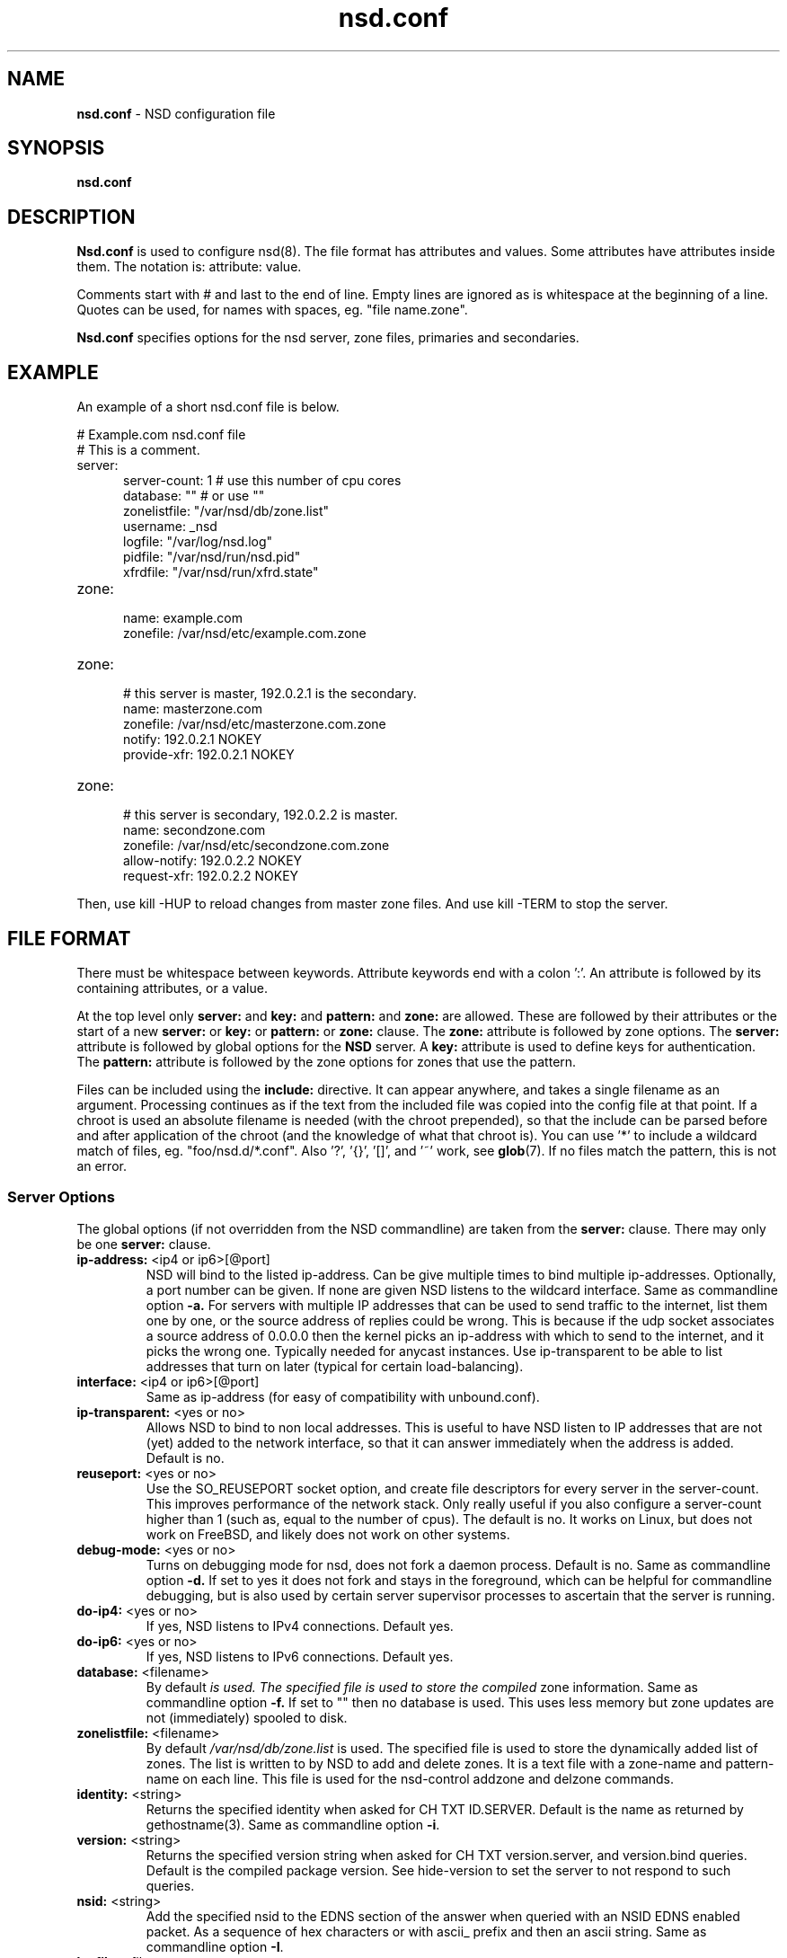 .TH "nsd.conf" "5" "Dec 10, 2015" "NLnet Labs" "nsd 4.1.7"
.\" Copyright (c) 2001\-2008, NLnet Labs. All rights reserved.
.\" See LICENSE for the license.
.SH "NAME"
.B nsd.conf
\- NSD configuration file
.SH "SYNOPSIS"
.B nsd.conf
.SH "DESCRIPTION"
.B Nsd.conf
is used to configure nsd(8). The file format has attributes and 
values. Some attributes have attributes inside them. The notation 
is: attribute: value. 
.PP
Comments start with # and last to the end of line. Empty lines are
ignored as is whitespace at the beginning of a line. Quotes can be used,
for names with spaces, eg. "file name.zone".
.PP
.B Nsd.conf
specifies options for the nsd server, zone files, primaries and 
secondaries.
.SH "EXAMPLE"
An example of a short nsd.conf file is below.
.LP
# Example.com nsd.conf file
.RS 0
# This is a comment.
.RE
.TP
server:
.RS 5
server-count: 1 # use this number of cpu cores
.RE
.RS 5
database: ""  # or use ""
.RE
.RS 5
zonelistfile: "/var/nsd/db/zone.list"
.RE
.RS 5
username: _nsd
.RE
.RS 5
logfile: "/var/log/nsd.log"
.RE
.RS 5
pidfile: "/var/nsd/run/nsd.pid"
.RE
.RS 5
xfrdfile: "/var/nsd/run/xfrd.state"
.RE
.TP
zone:
.RS 5
name: example.com
.RE
.RS 5
zonefile: /var/nsd/etc/example.com.zone 
.RE
.TP
zone:
.RS 5
# this server is master, 192.0.2.1 is the secondary.
.RE
.RS 5
name: masterzone.com
.RE
.RS 5
zonefile: /var/nsd/etc/masterzone.com.zone 
.RE
.RS 5
notify: 192.0.2.1 NOKEY
.RE
.RS 5
provide-xfr: 192.0.2.1 NOKEY
.RE
.TP
zone:
.RS 5
# this server is secondary, 192.0.2.2 is master.
.RE
.RS 5
name: secondzone.com
.RE
.RS 5
zonefile: /var/nsd/etc/secondzone.com.zone 
.RE
.RS 5
allow-notify: 192.0.2.2 NOKEY
.RE
.RS 5
request-xfr: 192.0.2.2 NOKEY
.RE
.LP
Then, use kill \-HUP to reload changes from master zone files.
And use kill \-TERM to stop the server.
.SH "FILE FORMAT"
There must be whitespace between keywords. Attribute keywords end 
with a colon ':'. An attribute is followed by its containing 
attributes, or a value. 
.P
At the top level only 
.B server:
and
.B key: 
and 
.B pattern:
and
.B zone: 
are allowed. These are followed by their attributes or the start of 
a new 
.B server:
or 
.B key: 
or
.B pattern:
or
.B zone: 
clause. The 
.B zone:
attribute is followed by zone options. The 
.B server: 
attribute is followed by global options for the 
.B NSD 
server. A 
.B key: 
attribute is used to define keys for authentication. The
.B pattern:
attribute is followed by the zone options for zones that use the pattern.
.P
Files can be included using the 
.B include:
directive. It can appear anywhere, and takes a single filename as an
argument. Processing continues as if the text from the included file
was copied into the config file at that point.  If a chroot is used
an absolute filename is needed (with the chroot prepended), so that
the include can be parsed before and after application of the chroot (and
the knowledge of what that chroot is).  You can use '*' to include a
wildcard match of files, eg. "foo/nsd.d/*.conf".  Also '?', '{}', '[]',
and '~' work, see \fBglob\fR(7).  If no files match the pattern, this
is not an error.
.SS "Server Options"
.LP
The global options (if not overridden from the NSD commandline) are 
taken from the 
.B server: 
clause. There may only be one 
.B server: 
clause.
.TP
.B ip\-address:\fR <ip4 or ip6>[@port]
NSD will bind to the listed ip\-address. Can be give multiple times 
to bind multiple ip\-addresses. Optionally, a port number can be given.
If none are given NSD listens to the wildcard interface. Same as commandline option 
.BR \-a.
For servers with multiple IP addresses that can be used to send traffic
to the internet, list them one by one, or the source address of replies
could be wrong.  This is because if the udp socket associates a source
address of 0.0.0.0 then the kernel picks an ip-address with which to
send to the internet, and it picks the wrong one.  Typically needed for
anycast instances.  Use ip-transparent to be able to list addresses that
turn on later (typical for certain load-balancing).
.TP
.B interface:\fR <ip4 or ip6>[@port]
Same as ip\-address (for easy of compatibility with unbound.conf).
.TP
.B ip\-transparent:\fR <yes or no>
Allows NSD to bind to non local addresses. This is useful to have NSD
listen to IP addresses that are not (yet) added to the network interface, so
that it can answer immediately when the address is added. Default is no.
.TP
.B reuseport:\fR <yes or no>
Use the SO_REUSEPORT socket option, and create file descriptors for every
server in the server\-count.  This improves performance of the network
stack.  Only really useful if you also configure a server\-count higher
than 1 (such as, equal to the number of cpus).  The default is no. 
It works on Linux, but does not work on FreeBSD, and likely does not
work on other systems.
.TP
.B debug\-mode:\fR <yes or no>
Turns on debugging mode for nsd, does not fork a daemon process. 
Default is no. Same as commandline option
.BR \-d.
If set to yes it does not fork and stays in the foreground, which can
be helpful for commandline debugging, but is also used by certain
server supervisor processes to ascertain that the server is running.
.TP
.B do\-ip4:\fR <yes or no>
If yes, NSD listens to IPv4 connections.  Default yes.
.TP
.B do\-ip6:\fR <yes or no>
If yes, NSD listens to IPv6 connections.  Default yes.
.TP
.B database:\fR <filename>
By default 
.I 
is used. The specified file is used to store the compiled 
zone information. Same as commandline option 
.BR \-f.
If set to "" then no database is used.  This uses less memory but
zone updates are not (immediately) spooled to disk.
.TP
.B zonelistfile:\fR <filename>
By default 
.I /var/nsd/db/zone.list
is used. The specified file is used to store the dynamically added
list of zones.  The list is written to by NSD to add and delete zones.
It is a text file with a zone\-name and pattern\-name on each line.
This file is used for the nsd\-control addzone and delzone commands.
.TP
.B identity:\fR <string>
Returns the specified identity when asked for CH TXT ID.SERVER. 
Default is the name as returned by gethostname(3). Same as 
commandline option 
.BR \-i .
.TP
.B version:\fR <string>
Returns the specified version string when asked for CH TXT version.server,
and version.bind queries.  Default is the compiled package version.
See hide\-version to set the server to not respond to such queries.
.TP
.B nsid:\fR <string>
Add the specified nsid to the EDNS section of the answer when queried
with an NSID EDNS enabled packet.  As a sequence of hex characters or
with ascii_ prefix and then an ascii string.  Same as commandline option
.BR \-I .
.TP
.B logfile:\fR <filename>
Log messages to the logfile. The default is to log to stderr and 
syslog (with facility LOG_DAEMON). Same as commandline option 
.BR \-l .
.TP
.B server\-count:\fR <number>
Start this many NSD servers. Default is 1. Same as commandline 
option 
.BR \-N .
.TP
.B tcp\-count:\fR <number>
The maximum number of concurrent, active TCP connections by each server. 
Default is 100. Same as commandline option
.BR \-n .
.TP
.B tcp\-query\-count:\fR <number>
The maximum number of queries served on a single TCP connection.
Default is 0, meaning there is no maximum.
.TP
.B tcp\-timeout:\fR <number>
Overrides the default TCP timeout. This also affects zone transfers over TCP.
.TP
.B ipv4\-edns\-size:\fR <number>
Preferred EDNS buffer size for IPv4.  Default 4096.
.TP
.B ipv6\-edns\-size:\fR <number>
Preferred EDNS buffer size for IPv6.  Default 4096.
.TP
.B pidfile:\fR <filename>
Use the pid file instead of the platform specific default, usually 
.IR /var/nsd/run/nsd.pid. 
Same as commandline option 
.BR \-P .
.TP
.B port:\fR <number>
Answer queries on the specified port. Default is 53. Same as 
commandline option 
.BR \-p .
.TP
.B statistics:\fR <number>
If not present no statistics are dumped. Statistics are produced 
every number seconds. Same as commandline option 
.BR \-s .
.TP
.B chroot:\fR <directory>
NSD will chroot on startup to the specified directory. Note that if
elsewhere in the configuration you specify an absolute pathname to a file
inside the chroot, you have to prepend the \fBchroot\fR path. That way,
you can switch the chroot option on and off without having to modify
anything else in the configuration. Set the value to "" (the empty string)
to disable the chroot. By default "\fI/var/nsd\fR" is used. Same as
commandline option 
.BR \-t .
.TP
.B username:\fR <username>
After binding the socket, drop user privileges and assume the 
username. Can be username, id or id.gid. Same as commandline option 
.BR \-u .
.TP
.B zonesdir:\fR <directory>
Change the working directory to the specified directory before accessing
zone files. Also, NSD will access \fBdatabase\fR, \fBzonelistfile\fR,
\fBlogfile\fR, \fBpidfile\fR, \fBxfrdfile\fR, \fBxfrdir\fR,
\fBserver-key-file\fR, \fBserver-cert-file\fR, \fBcontrol-key-file\fR and
\fBcontrol-cert-file\fR
relative to this directory. Set the value to "" (the empty string)
to disable the change of working directory. By default "\fI/var/nsd/zones\fR"
is used.
.TP
.B difffile:\fR <filename>
Ignored, for compatibility with NSD3 config files. 
.TP
.B xfrdfile:\fR <filename>
The soa timeout and zone transfer daemon in NSD will save its state to
this file. State is read back after a restart. The state file can be
deleted without too much harm, but timestamps of zones will be gone.
If it is configured as "", the state file is not used, all slave zones
are checked for updates upon startup.  For more details see the section
on zone expiry behavior of NSD. Default is
.IR /var/nsd/run/xfrd.state .
.TP
.B xfrdir:\fR <directory>
The zone transfers are stored here before they are processed.  A directory
is created here that is removed when NSD exits.  Default is
.IR /var/nsd/run/xfr .
.TP
.B xfrd\-reload\-timeout:\fR <number>
If this value is \-1, xfrd will not trigger a reload after a zone 
transfer. If positive xfrd will trigger a reload after a zone 
transfer, then it will wait for the number of seconds before it will 
trigger a new reload. Setting this value throttles the reloads to 
once per the number of seconds. The default is 1 second.
.TP
.B verbosity:\fR <level>
This value specifies the verbosity level for (non\-debug) logging. 
Default is 0. 1 gives more information about incoming notifies and
zone transfers. 2 lists soft warnings that are encountered. 3 prints
more information.
.IP
Verbosity 0 will print warnings and errors, and other events that are
important to keep NSD running.
.IP
Verbosity 1 prints additionally messages of interest.  Successful notifies,
successful incoming zone transfer (the zone is updated), failed incoming
zone transfers or the inability to process zone updates.
.IP
Verbosity 2 prints additionally soft errors, like connection resets over TCP.
And notify refusal, and axfr request refusals.
.TP
.B hide\-version:\fR <yes or no>
Prevent NSD from replying with the version string on CHAOS class 
queries.  Default is no.
.TP
.B log\-time\-ascii:\fR <yes or no>
Log time in ascii, if "no" then in seconds epoch.  Default is yes.
This chooses the format when logging to file.  The printout via syslog
has a timestamp formatted by syslog.
.TP
.B round\-robin:\fR <yes or no>
Enable round robin rotation of records in the answer.  This changes the
order of records in the answer and this may balance load across them.
The default is no.
.TP
.B zonefiles\-check:\fR <yes or no>
Make NSD check the mtime of zone files on start and sighup.  If you
disable it it starts faster (less disk activity in case of a lot of zones).
The default is yes.  The nsd\-control reload command reloads zone files
regardless of this option.
.TP
.B zonefiles\-write:\fR <seconds>
Write changed secondary zones to their zonefile every N seconds.  If the
zone (pattern) configuration has "" zonefile, it is not written.  Zones that
have received zone transfer updates are written to their zonefile.
Default is 0 (disabled) when there is a database, and 3600 (1 hour) when
database is "".  The database also commits zone transfer contents.
You can configure it away from the default by putting the config statement
for zonefiles\-write: after the database: statement in the config file.
.\" rrlstart
.TP
.B rrl\-size:\fR <numbuckets>
This option gives the size of the hashtable. Default 1000000. More buckets
use more memory, and reduce the chance of hash collisions.
.TP
.B rrl\-ratelimit:\fR <qps>
The max qps allowed (from one query source). Default is on (with a suggested 200 qps). If set to 0
then it is disabled (unlimited rate), also set the whitelist\-ratelimit
to 0 to disable ratelimit processing.  If you set verbosity to 2 the
blocked and unblocked subnets are logged.  Blocked queries are blocked
and some receive TCP fallback replies.  Once the rate limit is reached,
NSD begins dropping responses. However, one in every "rrl\-slip" number
of responses is allowed, with the TC bit set. If slip is set to 2, the
outgoing response rate will be halved. If it's set to 3, the outgoing
response rate will be one\-third, and so on.  If you set rrl\-slip to 10,
traffic is reduced to 1/10th.  Ratelimit options rrl\-ratelimit, rrl\-size and
rrl\-whitelist\-ratelimit are updated when nsd\-control reconfig is done (also
the zone\-specific ratelimit options are updated).
.TP
.B rrl\-slip:\fR <numpackets>
This option controls the number of packets discarded before we send back a SLIP response
(a response with "truncated" bit set to one). 0 disables the sending of SLIP packets, 
1 means every query will get a SLIP response.  Default is 2, cuts traffic in
half and legit users have a fair chance to get a +TC response.
.TP
.B rrl\-ipv4\-prefix\-length:\fR <subnet>
IPv4 prefix length. Addresses are grouped by netblock.  Default 24.
.TP
.B rrl\-ipv6\-prefix\-length:\fR <subnet>
IPv6 prefix length. Addresses are grouped by netblock.  Default 64.
.TP
.B rrl\-whitelist\-ratelimit:\fR <qps>
The max qps for query sorts for a source, which have been
whitelisted. Default on (with a suggested 2000 qps). With the rrl\-whitelist option you can set
specific queries to receive this qps limit instead of the normal limit.
With the value 0 the rate is unlimited.
.\" rrlend
.SS "Remote Control"
The
.B remote\-control:
clause is used to set options for using the \fInsd\-control\fR(8)
tool to give commands to the running NSD server.  It is disabled by
default, and listens for localhost by default.  It uses TLS over TCP
where the server and client authenticate to each other with self\-signed
certificates.  The self\-signed certificates can be generated with the
\fInsd\-control\-setup\fR tool.  The key files are read by NSD before
the chroot and before dropping user permissions, so they can be outside
the chroot and readable by the superuser only.
.TP
.B control\-enable:\fR <yes or no>
Enable remote control, default is no.
.TP
.B control\-interface:\fR <ip4 or ip6>
NSD will bind to the listed addresses to service control requests
(on TCP).  Can be given multiple times to bind multiple ip\-addresses.
Use 0.0.0.0 and ::0 to service the wildcard interface.  If none are given
NSD listens to the localhost 127.0.0.1 and ::1 interfaces for control,
if control is enabled with control\-enable.
.TP
.B control\-port:\fR <number>
The port number for remote control service. 8952 by default.
.TP
.B server\-key\-file:\fR <filename>
Path to the server private key, by default
.IR /var/nsd/etc/nsd_server.key .
This file is generated by the \fInsd\-control\-setup\fR utility.
This file is used by the nsd server, but not by \fInsd\-control\fR.
.TP
.B server\-cert\-file:\fR <filename>
Path to the server self signed certificate, by default
.IR /var/nsd/etc/nsd_server.pem .
This file is generated by the \fInsd\-control\-setup\fR utility.
This file is used by the nsd server, and also by \fInsd\-control\fR.
.TP
.B control\-key\-file:\fR <filename>
Path to the control client private key, by default
.IR /var/nsd/etc/nsd_control.key .
This file is generated by the \fInsd\-control\-setup\fR utility.
This file is used by \fInsd\-control\fR.
.TP
.B control\-cert\-file:\fR <filename>
Path to the control client certificate, by default
.IR /var/nsd/etc/nsd_control.pem .
This certificate has to be signed with the server certificate.
This file is generated by the \fInsd\-control\-setup\fR utility.
This file is used by \fInsd\-control\fR.
.SS "Pattern Options"
The
.B pattern:
clause is used to denote a set of options to apply to some zones.
The same zone options as for a zone are allowed.
.TP
.B name:\fR <string>
The name of the pattern.  This is a (case sensitive) string.  The pattern
names that start with "_implicit_" are used internally for zones that
have no pattern (they are defined in nsd.conf directly).
.TP
.B include\-pattern:\fR <pattern\-name>
The options from the given pattern are included at this point in
this pattern.  The referenced pattern must be defined above this one.
.TP
.B <zone option>:\fR <value>
The zone options such as
.BR zonefile ,
.BR allow\-notify ,
.BR request\-xfr ,
.BR allow\-axfr\-fallback ,
.BR notify ,
.BR notify\-retry ,
.BR provide\-xfr ,
.BR zonestats ,
and
.B outgoing\-interface 
can be given.  They are applied to the patterns and zones that include
this pattern.
.SS "Zone Options"
.LP 
For every zone the options need to be specified in one 
.B zone: 
clause. The access control list elements can be given multiple 
times to add multiple servers. These elements need to be added
explicitly.
.LP
For zones that are configured in the \fInsd.conf\fR config file their
settings are hardcoded (in an implicit pattern for themselves only)
and they cannot be deleted via delzone, but remove them from the config
file and repattern.
.TP
.B name:\fR <string>
The name of the zone. This is the domain name of the apex of the 
zone. May end with a '.' (in FQDN notation). For example 
"example.com", "sub.example.net.". This attribute must be present in 
each zone.
.TP
.B zonefile:\fR <filename>
The file containing the zone information. If this attribute is present
it is used to read and write the zone contents. If the attribute is
absent it prevents writing out of the zone.
.IP
The string is processed so that one string can be used (in a pattern)
for a lot of different zones.  If the label or character does not exist the
percent-character is replaced with a period for output (i.e. for the
third character in a two letter domain name).
.IP
.B %s\fR is replaced with the zone name.
.IP
.B %1\fR is replaced with the first character of the zone name.
.IP
.B %2\fR is replaced with the second character of the zone name.
.IP
.B %3\fR is replaced with the third character of the zone name.
.IP
.B %z\fR is replaced with the toplevel domain name of the zone.
.IP
.B %y\fR is replaced with the next label under the toplevel domain.
.IP
.B %x\fR is replaced with the next-next label under the toplevel domain.
.TP
.B allow\-notify:\fR <ip\-spec> <key\-name | NOKEY | BLOCKED>
Access control list. The listed (primary) address is allowed to 
send notifies to this (secondary) server. Notifies from unlisted or 
specifically BLOCKED addresses are discarded. If NOKEY is given no 
TSIG signature is required.
BLOCKED supersedes other entries, other entries are scanned for a match
in the order of the statements.
.P
.RS
The ip\-spec is either a plain IP address (IPv4 or IPv6), or can be 
a subnet of the form 1.2.3.4/24, or masked like 
1.2.3.4&255.255.255.0 or a range of the form 1.2.3.4\-1.2.3.25. 
A port number can be added using a suffix of @number, for example 
1.2.3.4@5300 or 1.2.3.4/24@5300 for port 5300.
Note the ip\-spec ranges do not use spaces around the /, &, @ and \- 
symbols.
.RE
.TP
.B request\-xfr:\fR [AXFR|UDP] <ip\-address> <key\-name | NOKEY>
Access control list. The listed address (the master) is queried for 
AXFR/IXFR on update. A port number can be added using a suffix of @number,
for example 1.2.3.4@5300. The specified key is used during AXFR/IXFR.
.P
.RS
If the AXFR option is given, the server will not be contacted with 
IXFR queries but only AXFR requests will be made to the server. This 
allows an NSD secondary to have a master server that runs NSD. If 
the AXFR option is left out then both IXFR and AXFR requests are 
made to the master server.
.P
If the UDP option is given, the secondary will use UDP to transmit the IXFR 
requests. You should deploy TSIG when allowing UDP transport, to authenticate
notifies and zone transfers. Otherwise, NSD is more vulnerable for 
Kaminsky\-style attacks. If the UDP option is left out then IXFR will be 
transmitted using TCP.
.RE
.TP
.B allow\-axfr\-fallback:\fR <yes or no>
This option should be accompanied by request\-xfr. It (dis)allows NSD (as secondary) 
to fallback to AXFR if the primary name server does not support IXFR. Default is yes.
.TP
.B notify:\fR <ip\-address> <key\-name | NOKEY>
Access control list. The listed address (a secondary) is notified 
of updates to this zone. A port number can be added using a suffix of @number,
for example 1.2.3.4@5300. The specified key is used to sign the 
notify. Only on secondary configurations will NSD be able to detect 
zone updates (as it gets notified itself, or refreshes after a 
time).
.TP
.B notify\-retry:\fR <number>
This option should be accompanied by notify. It sets the number of retries
when sending notifies.
.TP
.B provide\-xfr:\fR <ip\-spec> <key\-name | NOKEY | BLOCKED>
Access control list. The listed address (a secondary) is allowed to 
request AXFR from this server. Zone data will be provided to the 
address. The specified key is used during AXFR. For unlisted or 
BLOCKED addresses no data is provided, requests are discarded.
BLOCKED supersedes other entries, other entries are scanned for a match
in the order of the statements.
NSD provides AXFR for its secondaries, but IXFR is not implemented (IXFR
is implemented for request\-xfr, but not for provide\-xfr).
.P
.RS
The ip\-spec is either a plain IP address (IPv4 or IPv6), or can be 
a subnet of the form 1.2.3.4/24, or masked like 
1.2.3.4&255.255.255.0 or a range of the form 1.2.3.4\-1.2.3.25. 
A port number can be added using a suffix of @number, for example 
1.2.3.4@5300 or 1.2.3.4/24@5300 for port 5300. Note the ip\-spec 
ranges do not use spaces around the /, &, @ and \- symbols.
.RE
.TP
.B outgoing\-interface:\fR <ip\-address>
Access control list. The listed address is used to request AXFR|IXFR (in case of 
a secondary) or used to send notifies (in case of a primary). 
.P
.RS
The ip\-address is a plain IP address (IPv4 or IPv6).
A port number can be added using a suffix of @number, for example 
1.2.3.4@5300.
.RE
.TP
.B zonestats:\fR <name>
When compiled with \-\-enable\-zone\-stats NSD can collect statistics per zone.
This name gives the group where statistics are added to.  The groups are
output from nsd\-control stats and stats_noreset.  Default is "".
You can use "%s" to use the name of the zone to track its statistics.
If not compiled in, the option can be given but is ignored.
.TP
.B include\-pattern:\fR <pattern\-name>
The options from the given pattern are included at this point.
The referenced pattern must be defined above this zone.
.\" rrlstart
.TP
.B rrl\-whitelist:\fR <rrltype>
This option causes queries of this rrltype to be whitelisted, for this
zone. They receive the whitelist\-ratelimit. You can give multiple lines,
each enables a new rrltype to be whitelisted for the zone. Default has
none whitelisted. The rrltype is the query classification that the NSD RRL
employs to make different types not interfere with one another.  The types
are logged in the loglines when a subnet is blocked (in verbosity 2).
The RRL classification types are: nxdomain, error, referral, any, rrsig,
wildcard, nodata, dnskey, positive, all.
.\" rrlend
.SS "Key Declarations"
The 
.B key: 
clause establishes a key for use in access control lists. It has 
the following attributes.
.TP
.B name:\fR <string>
The key name. Used to refer to this key in the access control list.
.TP
.B algorithm:\fR <string>
Authentication algorithm for this key.
.TP
.B secret:\fR <base64 blob>
The base64 encoded shared secret. It is possible to put the 
.B secret:
declaration (and base64 blob) into a different file, and then to
.B include:
that file. In this way the key secret and the rest of the configuration
file, which may have different security policies, can be split apart.
.SH "NSD CONFIGURATION FOR BIND9 HACKERS"
BIND9 is a name server implementation with its own configuration 
file format, named.conf(5). BIND9 types zones as 'Master' or 'Slave'. 
.SS "Slave zones"
For a slave zone, the master servers are listed. The master servers are 
queried for zone data, and are listened to for update notifications. 
In NSD these two properties need to be configured separately, by listing 
the master address in allow\-notify and request\-xfr statements. 
.P
In BIND9 you only need to provide allow\-notify elements for
any extra sources of notifications (i.e. the operators), NSD needs to have
allow\-notify for both masters and operators. BIND9 allows 
additional transfer sources, in NSD you list those as request\-xfr.
.P
Here is an example of a slave zone in BIND9 syntax.
.P
# Config file for example.org
options {
.RS 5
dnssec\-enable yes;
.RE
.RS 0
};
.RE
.LP
key tsig.example.org. {
.RS 5
algorithm hmac\-md5;
.RE
.RS 5
secret "aaaaaabbbbbbccccccdddddd";
.RE
};
.LP
server 162.0.4.49 {
.RS 5
keys { tsig.example.org. ; };
.RE
};
.LP
zone "example.org" {
.RS 5
type slave;
.RE
.RS 5
file "secondary/example.org.signed";
.RE
.RS 5
masters { 162.0.4.49; };
.RE
};
.P
For NSD, DNSSEC is enabled automatically for zones that are signed. The 
dnssec\-enable statement in the options clause is not needed. In NSD 
keys are associated with an IP address in the access control list 
statement, therefore the server{} statement is not needed. Below is 
the same example in an NSD config file.
.LP
# Config file for example.org
.RS 0
key:
.RE
.RS 5
name: tsig.example.org.
.RE
.RS 5
algorithm: hmac\-md5
.RE
.RS 5
secret: "aaaaaabbbbbbccccccdddddd"
.RE
.LP
zone:
.RS 5
name: "example.org"
.RE
.RS 5
zonefile: "secondary/example.org.signed"
.RE
.RS 5
# the master is allowed to notify and will provide zone data.
.RE
.RS 5
allow\-notify: 162.0.4.49 NOKEY 
.RE
.RS 5
request\-xfr: 162.0.4.49 tsig.example.org.
.RE
.P
Notice that the master is listed twice, once to allow it to send notifies
to this slave server and once to tell the slave server where to look for
updates zone data. More allow\-notify and request\-xfr lines can be 
added to specify more masters.
.P
It is possible to specify extra allow\-notify lines for addresses 
that are also allowed to send notifications to this slave server.
.SS "Master zones"
For a master zone in BIND9, the slave servers are listed. These slave
servers are sent notifications of updated and are allowed to request
transfer of the zone data. In NSD these two properties need to be 
configured separately.
.P
Here is an example of a master zone in BIND9 syntax.
.LP
zone "example.nl" {
.RS 5
type master;
.RE
.RS 5
file "example.nl";
.RE
};
.LP
In NSD syntax this becomes:
.LP
zone:
.RS 5
name: "example.nl"
.RE
.RS 5
zonefile: "example.nl"
.RE
.RS 5
# allow anybody to request xfr.
.RE
.RS 5
provide\-xfr: 0.0.0.0/0 NOKEY
.RE
.RS 5
provide\-xfr: ::0/0 NOKEY
.RE
.P
.RS 5
# to list a slave server you would in general give
.RE
.RS 5
# provide\-xfr: 1.2.3.4 tsig\-key.name.
.RE
.RS 5
# notify: 1.2.3.4 NOKEY
.RE
.SS "Other"
NSD is an authoritative only DNS server. This means that it is 
meant as a primary or secondary server for zones, providing DNS 
data to DNS resolvers and caches. BIND9 can function as an 
authoritative DNS server, the configuration options for that are 
compared with those for NSD in this section. However, BIND9 can 
also function as a resolver or cache. The configuration options that
BIND9 has for the resolver or caching thus have no equivalents for NSD.
.SH "FILES"
.TP

default
.B NSD
database
.TP
/var/nsd/etc/nsd.conf
default
.B NSD
configuration file
.SH "SEE ALSO" 
\fInsd\fR(8), \fInsd\-checkconf\fR(8), \fInsd\-control\fR(8)
.SH "AUTHORS"
.B NSD
was written by NLnet Labs and RIPE NCC joint team. Please see 
CREDITS file in the distribution for further details.
.SH "BUGS"
.B nsd.conf
is parsed by a primitive parser, error messages may not be to the 
point.
